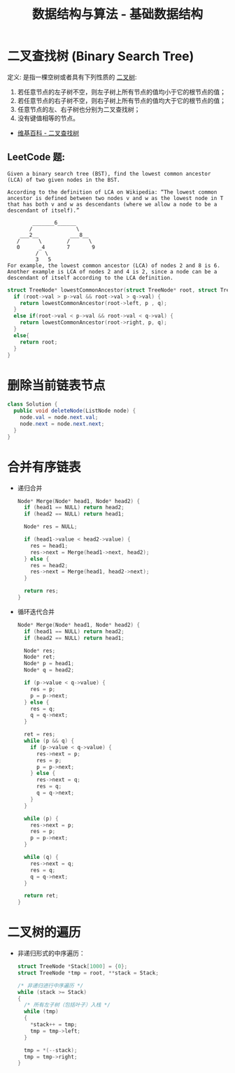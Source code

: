 #+TITLE:      数据结构与算法 - 基础数据结构

* 目录                                                    :TOC_4_gh:noexport:
- [[#二叉查找树-binary-search-tree][二叉查找树 (Binary Search Tree)]]
  - [[#leetcode-题][LeetCode 题:]]
- [[#删除当前链表节点][删除当前链表节点]]
- [[#合并有序链表][合并有序链表]]
- [[#二叉树的遍历][二叉树的遍历]]

* 二叉查找树 (Binary Search Tree)
  定义: 是指一棵空树或者具有下列性质的 [[https://zh.wikipedia.org/wiki/%E4%BA%8C%E5%8F%89%E6%A0%91][二叉树]]:
  1. 若任意节点的左子树不空，则左子树上所有节点的值均小于它的根节点的值；
  2. 若任意节点的右子树不空，则右子树上所有节点的值均大于它的根节点的值；
  3. 任意节点的左、右子树也分别为二叉查找树；
  4. 没有键值相等的节点。

  + [[https://zh.wikipedia.org/wiki/%E4%BA%8C%E5%85%83%E6%90%9C%E5%B0%8B%E6%A8%B9][维基百科 - 二叉查找树]]

** LeetCode 题:
   #+BEGIN_EXAMPLE
     Given a binary search tree (BST), find the lowest common ancestor (LCA) of two given nodes in the BST.

     According to the definition of LCA on Wikipedia: “The lowest common ancestor is defined between two nodes v and w as the lowest node in T that has both v and w as descendants (where we allow a node to be a descendant of itself).”

             _______6______
            /              \
         ___2__          ___8__
        /      \        /      \
        0      _4       7       9
              /  \
              3   5
     For example, the lowest common ancestor (LCA) of nodes 2 and 8 is 6. Another example is LCA of nodes 2 and 4 is 2, since a node can be a descendant of itself according to the LCA definition.
   #+END_EXAMPLE

   #+BEGIN_SRC C
     struct TreeNode* lowestCommonAncestor(struct TreeNode* root, struct TreeNode* p, struct TreeNode* q) {
       if (root->val > p->val && root->val > q->val) {
         return lowestCommonAncestor(root->left, p , q);
       }
       else if(root->val < p->val && root->val < q->val) {
         return lowestCommonAncestor(root->right, p, q);
       }
       else{
         return root;
       }
     }
   #+END_SRC

* 删除当前链表节点
  #+BEGIN_SRC java
    class Solution {
      public void deleteNode(ListNode node) {
        node.val = node.next.val;
        node.next = node.next.next;
      }
    }
  #+END_SRC

* 合并有序链表
  + 递归合并
    #+BEGIN_SRC C
      Node* Merge(Node* head1, Node* head2) {
        if (head1 == NULL) return head2;
        if (head2 == NULL) return head1;

        Node* res = NULL;

        if (head1->value < head2->value) {
          res = head1;
          res->next = Merge(head1->next, head2);
        } else {
          res = head2;
          res->next = Merge(head1, head2->next);
        }

        return res;
      }
    #+END_SRC

  + 循环迭代合并
    #+BEGIN_SRC C
      Node* Merge(Node* head1, Node* head2) {
        if (head1 == NULL) return head2;
        if (head2 == NULL) return head1;

        Node* res;
        Node* ret;
        Node* p = head1;
        Node* q = head2;

        if (p->value < q->value) {
          res = p;
          p = p->next;
        } else {
          res = q;
          q = q->next;
        }

        ret = res;
        while (p && q) {
          if (p->value < q->value) {
            res->next = p;
            res = p;
            p = p->next;
          } else {
            res->next = q;
            res = q;
            q = q->next;
          }
        }

        while (p) {
          res->next = p;
          res = p;
          p = p->next;
        }

        while (q) {
          res->next = q;
          res = q;
          q = q->next;
        }

        return ret;
      }
    #+END_SRC
* 二叉树的遍历
  + 非递归形式的中序遍历：
    #+BEGIN_SRC C
      struct TreeNode *Stack[1000] = {0};
      struct TreeNode *tmp = root, **stack = Stack;

      /* 非递归进行中序遍历 */
      while (stack >= Stack)
      {
        /* 所有左子树（包括叶子）入栈 */
        while (tmp)
        {
          ,*stack++ = tmp;
          tmp = tmp->left;
        }

        tmp = *(--stack);
        tmp = tmp->right;
      }
    #+END_SRC

